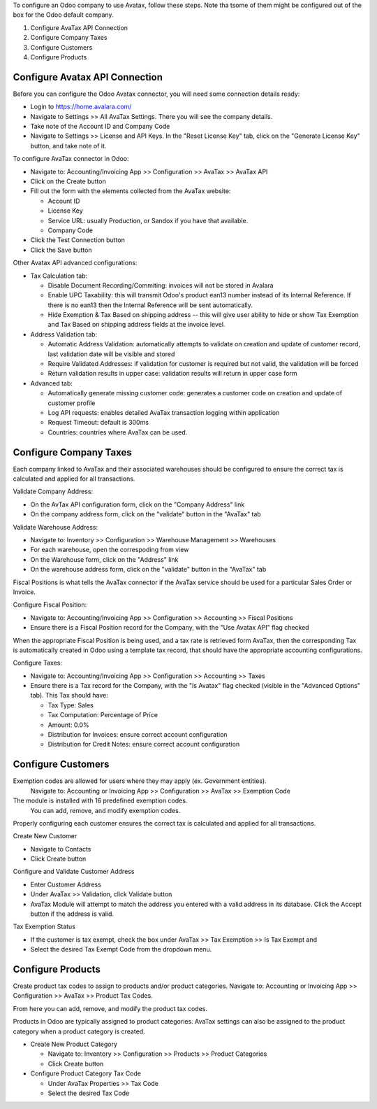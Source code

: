 To configure an Odoo company to use Avatax, follow these steps.
Note tha tsome of them might be configured out of the box
for the Odoo default company.

1. Configure AvaTax API Connection
2. Configure Company Taxes
3. Configure Customers
4. Configure Products


Configure Avatax API Connection
~~~~~~~~~~~~~~~~~~~~~~~~~~~~~~~

Before you can configure the Odoo Avatax connector,
you will need some connection details ready:

- Login to https://home.avalara.com/
- Navigate to Settings >> All AvaTax Settings.
  There you will see the company details.
- Take note of the Account ID and Company Code
- Navigate to Settings >> License and API Keys.
  In the "Reset License Key" tab, click on the "Generate License Key" button,
  and take note of it.

To configure AvaTax connector in Odoo:

- Navigate to: Accounting/Invoicing App >> Configuration >> AvaTax >> AvaTax API
- Click on the Create button
- Fill out the form with the elements collected from the AvaTax website:

  * Account ID
  * License Key
  * Service URL: usually Production, or Sandox if you have that available.
  * Company Code

- Click the Test Connection button
- Click the Save button

Other Avatax API advanced configurations:

- Tax Calculation tab:

  - Disable Document Recording/Commiting: invoices will not be stored in Avalara
  - Enable UPC Taxability: this will transmit Odoo's product ean13 number
    instead of its Internal Reference. If there is no ean13
    then the Internal Reference will be sent automatically.
  - Hide Exemption & Tax Based on shipping address -- this will give user ability
    to hide or show Tax Exemption and Tax Based on shipping address fields
    at the invoice level.

- Address Validation tab:

  - Automatic Address Validation: automatically attempts
    to validate on creation and update of customer record,
    last validation date will be visible and stored
  - Require Validated Addresses: if validation for customer is required but not valid,
    the validation will be forced
  - Return validation results in upper case: validation results
    will return in upper case form

- Advanced tab:

  - Automatically generate missing customer code: generates a customer code
    on creation and update of customer profile
  - Log API requests: enables detailed AvaTax transaction logging within application
  - Request Timeout: default is 300ms
  - Countries: countries where AvaTax can be used.


Configure Company Taxes
~~~~~~~~~~~~~~~~~~~~~~~

Each company linked to AvaTax and their associated warehouses
should be configured to ensure the correct tax is calculated
and applied for all transactions.


Validate Company Address:

- On the AvTax API configuration form, click on the "Company Address" link
- On the company address form, click on the "validate" button
  in the "AvaTax" tab

Validate Warehouse Address:

- Navigate to: Inventory >> Configuration >> Warehouse Management >> Warehouses
- For each warehouse, open the correspoding from view
- On the Warehouse form, click on the "Address" link
- On the warehouse address form, click on the "validate" button
  in the "AvaTax" tab

Fiscal Positions is what tells the AvaTax connector if the AvaTax service
should be used for a particular Sales Order or Invoice.

Configure Fiscal Position:

- Navigate to: Accounting/Invoicing App >> Configuration >> Accounting
  >> Fiscal Positions
- Ensure there is a Fiscal Position record for the Company,
  with the "Use Avatax API" flag checked

When the appropriate Fiscal Position is being used, and a tax rate is retrieved form
AvaTax, then the corresponding Tax is automatically created in Odoo
using a template tax record, that should have the appropriate accounting configurations.

Configure Taxes:

- Navigate to: Accounting/Invoicing App >> Configuration >> Accounting >> Taxes
- Ensure there is a Tax record for the Company, with the "Is Avatax" flag checked
  (visible in the "Advanced Options" tab). This Tax should have:

  * Tax Type: Sales
  * Tax Computation: Percentage of Price
  * Amount: 0.0%
  * Distribution for Invoices: ensure correct account configuration
  * Distribution for Credit Notes: ensure correct account configuration


Configure Customers
~~~~~~~~~~~~~~~~~~~

Exemption codes are allowed for users where they may apply (ex. Government entities).
 Navigate to: Accounting or Invoicing App >> Configuration >> AvaTax >> Exemption Code

The module is installed with 16 predefined exemption codes.
 You can add, remove, and modify exemption codes.

Properly configuring each customer ensures the correct tax is calculated
and applied for all transactions.

Create New Customer

- Navigate to Contacts
- Click Create button

Configure and Validate Customer Address

- Enter Customer Address
- Under AvaTax >> Validation, click Validate button
- AvaTax Module will attempt to match the address you entered
  with a valid address in its database.
  Click the Accept button if the address is valid.

Tax Exemption Status

- If the customer is tax exempt, check the box under
  AvaTax >> Tax Exemption >> Is Tax Exempt and
- Select the desired Tax Exempt Code from the dropdown menu.


Configure Products
~~~~~~~~~~~~~~~~~~

Create product tax codes to assign to products and/or product categories.
Navigate to: Accounting or Invoicing App >> Configuration >> AvaTax >> Product Tax Codes.

From here you can add, remove, and modify the product tax codes.


Products in Odoo are typically assigned to product categories.
AvaTax settings can also be assigned to the product category
when a product category is created.

- Create New Product Category

  - Navigate to: Inventory >> Configuration >> Products >> Product Categories
  - Click Create button

- Configure Product Category Tax Code

  - Under AvaTax Properties >> Tax Code
  - Select the desired Tax Code
